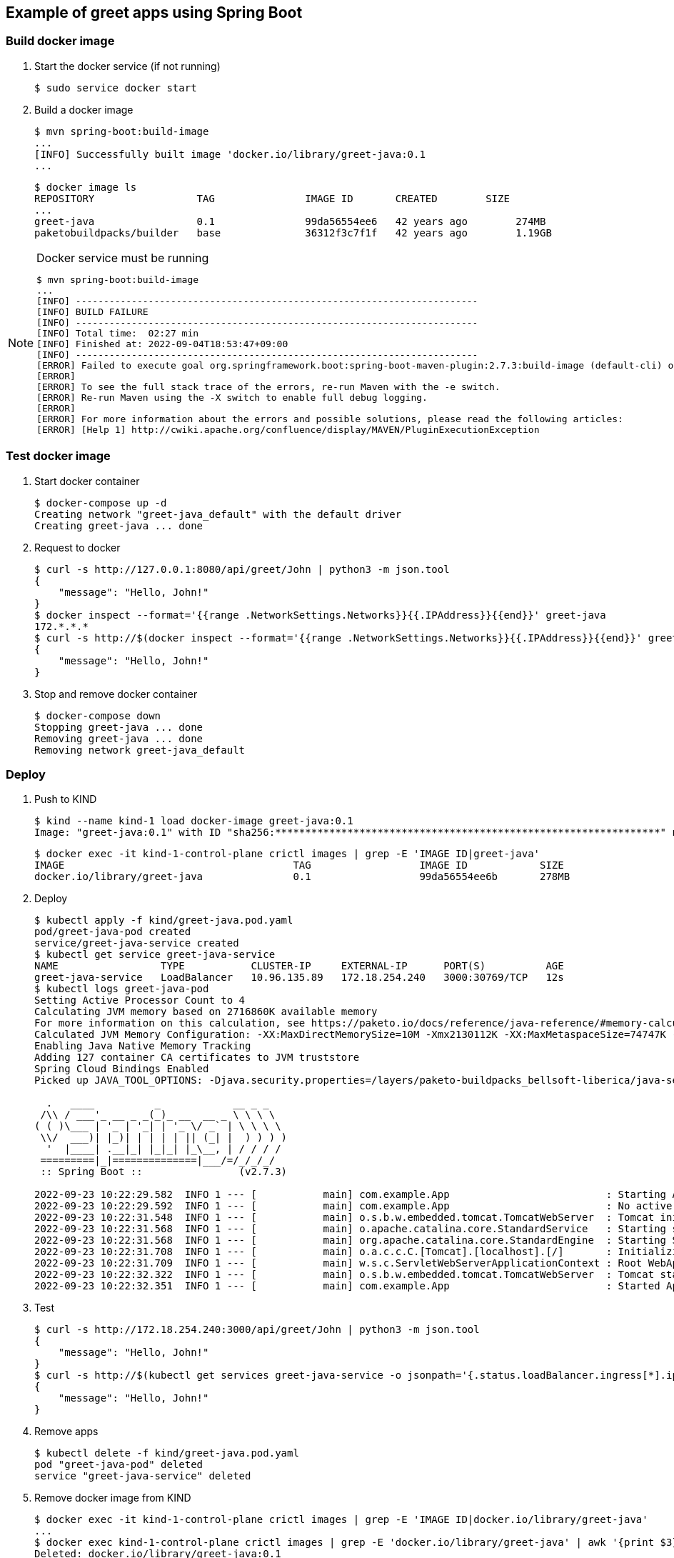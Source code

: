 == Example of greet apps using Spring Boot

=== Build docker image

. Start the docker service (if not running)
+
[source,console]
----
$ sudo service docker start
----

. Build a docker image
+
[source,console]
----
$ mvn spring-boot:build-image
...
[INFO] Successfully built image 'docker.io/library/greet-java:0.1
...
----
+
[source,console]
----
$ docker image ls
REPOSITORY                 TAG               IMAGE ID       CREATED        SIZE
...
greet-java                 0.1               99da56554ee6   42 years ago        274MB
paketobuildpacks/builder   base              36312f3c7f1f   42 years ago        1.19GB
----

[NOTE]
.Docker service must be running
====
[source,console]
----
$ mvn spring-boot:build-image
...
[INFO] ------------------------------------------------------------------------
[INFO] BUILD FAILURE
[INFO] ------------------------------------------------------------------------
[INFO] Total time:  02:27 min
[INFO] Finished at: 2022-09-04T18:53:47+09:00
[INFO] ------------------------------------------------------------------------
[ERROR] Failed to execute goal org.springframework.boot:spring-boot-maven-plugin:2.7.3:build-image (default-cli) on project greet-java: Execution default-cli of goal org.springframework.boot:spring-boot-maven-plugin:2.7.3:build-image failed: Connection to the Docker daemon at 'localhost' failed with error "[2] No such file or directory"; ensure the Docker daemon is running and accessible: com.sun.jna.LastErrorException: [2] No such file or directory -> [Help 1]
[ERROR]
[ERROR] To see the full stack trace of the errors, re-run Maven with the -e switch.
[ERROR] Re-run Maven using the -X switch to enable full debug logging.
[ERROR]
[ERROR] For more information about the errors and possible solutions, please read the following articles:
[ERROR] [Help 1] http://cwiki.apache.org/confluence/display/MAVEN/PluginExecutionException
----
====

=== Test docker image

. Start docker container
+
[source,console]
----
$ docker-compose up -d
Creating network "greet-java_default" with the default driver
Creating greet-java ... done
----

. Request to docker
+
[source,console]
----
$ curl -s http://127.0.0.1:8080/api/greet/John | python3 -m json.tool
{
    "message": "Hello, John!"
}
$ docker inspect --format='{{range .NetworkSettings.Networks}}{{.IPAddress}}{{end}}' greet-java
172.*.*.*
$ curl -s http://$(docker inspect --format='{{range .NetworkSettings.Networks}}{{.IPAddress}}{{end}}' greet-java):8080/api/greet/John | python3 -m json.tool
{
    "message": "Hello, John!"
}
----

. Stop and remove docker container
+
[source,console]
----
$ docker-compose down
Stopping greet-java ... done
Removing greet-java ... done
Removing network greet-java_default
----

=== Deploy

. Push to KIND
+
[source,console]
----
$ kind --name kind-1 load docker-image greet-java:0.1
Image: "greet-java:0.1" with ID "sha256:****************************************************************" not yet present on node "kind-1-control-plane", loading...
----
+
[source,console]
----
$ docker exec -it kind-1-control-plane crictl images | grep -E 'IMAGE ID|greet-java'
IMAGE                                      TAG                  IMAGE ID            SIZE
docker.io/library/greet-java               0.1                  99da56554ee6b       278MB
----

. Deploy
+
[source,console]
----
$ kubectl apply -f kind/greet-java.pod.yaml
pod/greet-java-pod created
service/greet-java-service created
$ kubectl get service greet-java-service
NAME                 TYPE           CLUSTER-IP     EXTERNAL-IP      PORT(S)          AGE
greet-java-service   LoadBalancer   10.96.135.89   172.18.254.240   3000:30769/TCP   12s
$ kubectl logs greet-java-pod
Setting Active Processor Count to 4
Calculating JVM memory based on 2716860K available memory
For more information on this calculation, see https://paketo.io/docs/reference/java-reference/#memory-calculator
Calculated JVM Memory Configuration: -XX:MaxDirectMemorySize=10M -Xmx2130112K -XX:MaxMetaspaceSize=74747K -XX:ReservedCodeCacheSize=240M -Xss1M (Total Memory: 2716860K, Thread Count: 250, Loaded Class Count: 10783, Headroom: 0%)
Enabling Java Native Memory Tracking
Adding 127 container CA certificates to JVM truststore
Spring Cloud Bindings Enabled
Picked up JAVA_TOOL_OPTIONS: -Djava.security.properties=/layers/paketo-buildpacks_bellsoft-liberica/java-security-properties/java-security.properties -XX:+ExitOnOutOfMemoryError -XX:ActiveProcessorCount=4 -XX:MaxDirectMemorySize=10M -Xmx2130112K -XX:MaxMetaspaceSize=74747K -XX:ReservedCodeCacheSize=240M -Xss1M -XX:+UnlockDiagnosticVMOptions -XX:NativeMemoryTracking=summary -XX:+PrintNMTStatistics -Dorg.springframework.cloud.bindings.boot.enable=true

  .   ____          _            __ _ _
 /\\ / ___'_ __ _ _(_)_ __  __ _ \ \ \ \
( ( )\___ | '_ | '_| | '_ \/ _` | \ \ \ \
 \\/  ___)| |_)| | | | | || (_| |  ) ) ) )
  '  |____| .__|_| |_|_| |_\__, | / / / /
 =========|_|==============|___/=/_/_/_/
 :: Spring Boot ::                (v2.7.3)

2022-09-23 10:22:29.582  INFO 1 --- [           main] com.example.App                          : Starting App v0.1 using Java 17.0.4.1 on greet-java-pod with PID 1 (/workspace/BOOT-INF/classes started by cnb in /workspace)
2022-09-23 10:22:29.592  INFO 1 --- [           main] com.example.App                          : No active profile set, falling back to 1 default profile: "default"
2022-09-23 10:22:31.548  INFO 1 --- [           main] o.s.b.w.embedded.tomcat.TomcatWebServer  : Tomcat initialized with port(s): 8080 (http)
2022-09-23 10:22:31.568  INFO 1 --- [           main] o.apache.catalina.core.StandardService   : Starting service [Tomcat]
2022-09-23 10:22:31.568  INFO 1 --- [           main] org.apache.catalina.core.StandardEngine  : Starting Servlet engine: [Apache Tomcat/9.0.65]
2022-09-23 10:22:31.708  INFO 1 --- [           main] o.a.c.c.C.[Tomcat].[localhost].[/]       : Initializing Spring embedded WebApplicationContext
2022-09-23 10:22:31.709  INFO 1 --- [           main] w.s.c.ServletWebServerApplicationContext : Root WebApplicationContext: initialization completed in 1952 ms
2022-09-23 10:22:32.322  INFO 1 --- [           main] o.s.b.w.embedded.tomcat.TomcatWebServer  : Tomcat started on port(s): 8080 (http) with context path ''
2022-09-23 10:22:32.351  INFO 1 --- [           main] com.example.App                          : Started App in 3.532 seconds (JVM running for 4.861)
----

. Test
+
[source,console]
----
$ curl -s http://172.18.254.240:3000/api/greet/John | python3 -m json.tool
{
    "message": "Hello, John!"
}
$ curl -s http://$(kubectl get services greet-java-service -o jsonpath='{.status.loadBalancer.ingress[*].ip}'):$(kubectl get services greet-java-service -o jsonpath='{.spec.ports[0].port}')/api/greet/John --header "Content-Type: application/json" | python3 -m json.tool
{
    "message": "Hello, John!"
}
----

. Remove apps
+
[source,console]
----
$ kubectl delete -f kind/greet-java.pod.yaml
pod "greet-java-pod" deleted
service "greet-java-service" deleted
----

. Remove docker image from KIND
+
[source,console]
----
$ docker exec -it kind-1-control-plane crictl images | grep -E 'IMAGE ID|docker.io/library/greet-java'
...
$ docker exec kind-1-control-plane crictl images | grep -E 'docker.io/library/greet-java' | awk '{print $3}' | xargs --no-run-if-empty docker exec kind-1-control-plane crictl rmi
Deleted: docker.io/library/greet-java:0.1
----

== References
* https://spring.io/projects/spring-boot[Spring Boot | spring.io^]
* https://spring.pleiades.io/projects/spring-boot[Spring Boot | spring.io^]
** https://spring.pleiades.io/spring-boot/docs/current/maven-plugin/reference/htmlsingle/[Spring Boot Maven プラグインのドキュメント - リファレンス^] +
   "mvn spring-boot:run" - Google 検索
* https://stackoverflow.com/questions/54867295/springboot-no-main-manifest-attribute-maven[java - SpringBoot no main manifest attribute (maven) - Stack Overflow^] +
  maven spring "no main manifest attribute" - Google 検索
* App
** https://spring.io/guides/gs/spring-boot-docker/[Getting Started | Spring Boot with Docker^] +
   docker rest api java example - Google 検索
